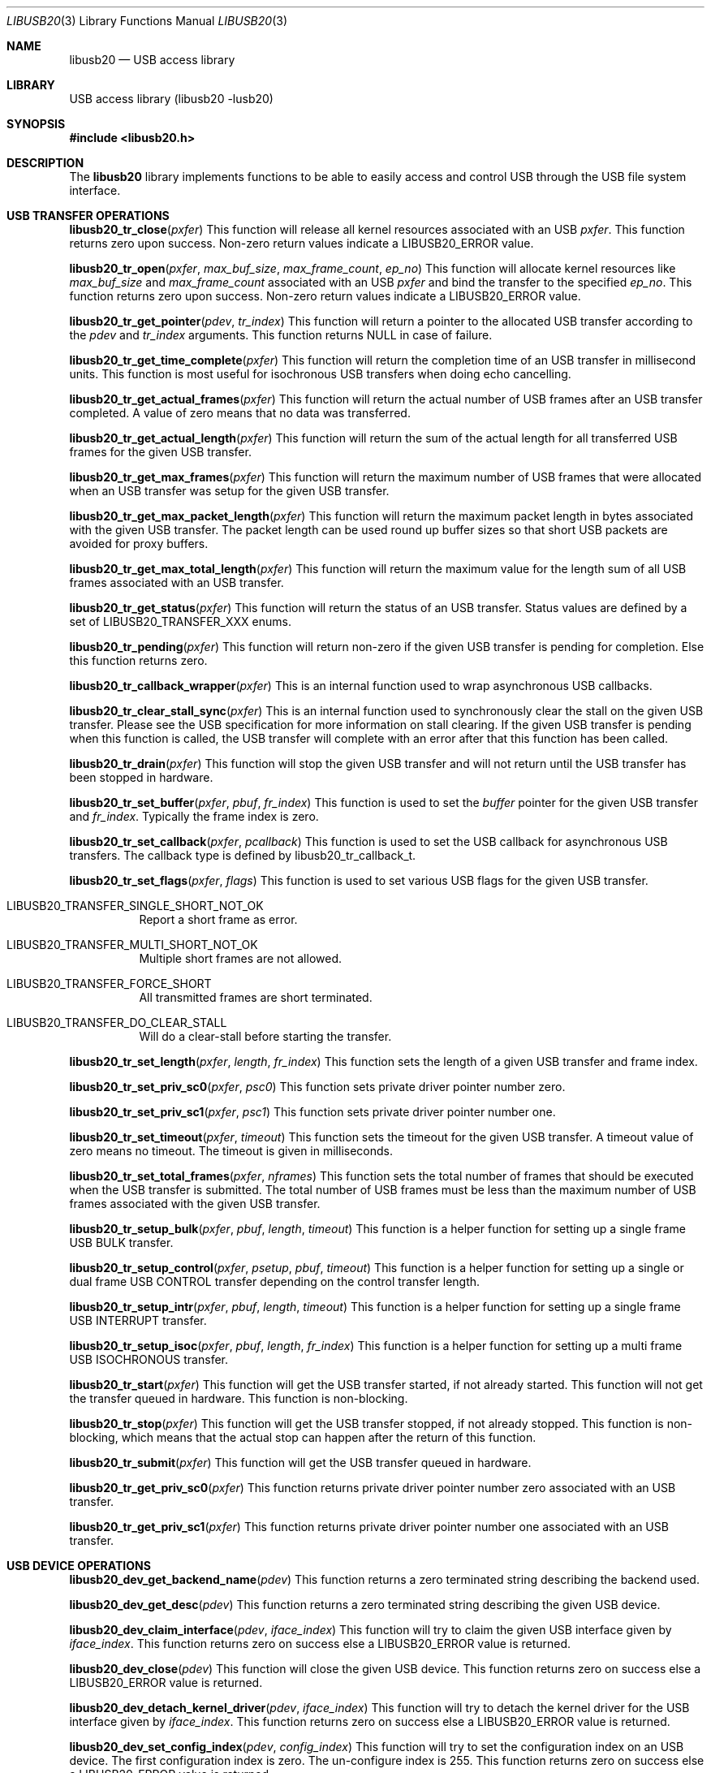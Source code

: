 .\"
.\" Copyright (c) 2008 Hans Petter Selasky
.\"
.\" All rights reserved.
.\"
.\" Redistribution and use in source and binary forms, with or without
.\" modification, are permitted provided that the following conditions
.\" are met:
.\" 1. Redistributions of source code must retain the above copyright
.\"    notice, this list of conditions and the following disclaimer.
.\" 2. Redistributions in binary form must reproduce the above copyright
.\"    notice, this list of conditions and the following disclaimer in the
.\"    documentation and/or other materials provided with the distribution.
.\"
.\" THIS SOFTWARE IS PROVIDED BY THE AUTHOR AND CONTRIBUTORS ``AS IS'' AND
.\" ANY EXPRESS OR IMPLIED WARRANTIES, INCLUDING, BUT NOT LIMITED TO, THE
.\" IMPLIED WARRANTIES OF MERCHANTABILITY AND FITNESS FOR A PARTICULAR PURPOSE
.\" ARE DISCLAIMED.  IN NO EVENT SHALL THE AUTHOR OR CONTRIBUTORS BE LIABLE
.\" FOR ANY DIRECT, INDIRECT, INCIDENTAL, SPECIAL, EXEMPLARY, OR CONSEQUENTIAL
.\" DAMAGES (INCLUDING, BUT NOT LIMITED TO, PROCUREMENT OF SUBSTITUTE GOODS
.\" OR SERVICES; LOSS OF USE, DATA, OR PROFITS; OR BUSINESS INTERRUPTION)
.\" HOWEVER CAUSED AND ON ANY THEORY OF LIABILITY, WHETHER IN CONTRACT, STRICT
.\" LIABILITY, OR TORT (INCLUDING NEGLIGENCE OR OTHERWISE) ARISING IN ANY WAY
.\" OUT OF THE USE OF THIS SOFTWARE, EVEN IF ADVISED OF THE POSSIBILITY OF
.\" SUCH DAMAGE.
.\"
.\" $FreeBSD: src/lib/libusb20/libusb20.3,v 1.1 2008/11/04 02:31:03 alfred Exp $
.\"
.Dd Oct 23, 2008
.Dt LIBUSB20 3
.Os
.Sh NAME
.Nm libusb20
.
.Nd "USB access library"
.
.
.Sh LIBRARY
.
.
USB access library (libusb20 -lusb20)
.
.
.
.Sh SYNOPSIS
.
.
.In libusb20.h
.
.
.Sh DESCRIPTION
.
The
.Nm
library implements functions to be able to easily access and control
USB through the USB file system interface.
.
.
.Sh USB TRANSFER OPERATIONS
.
.Pp
.
.Fn libusb20_tr_close pxfer
This function will release all kernel resources associated with an USB
.Fa pxfer .
.
This function returns zero upon success.
.
Non-zero return values indicate a LIBUSB20_ERROR value.
.
.Pp
.
.Fn libusb20_tr_open pxfer max_buf_size max_frame_count ep_no
This function will allocate kernel resources like
.Fa max_buf_size
and
.Fa max_frame_count
associated with an USB
.Fa pxfer
and bind the transfer to the specified
.Fa ep_no .
.
This function returns zero upon success.
.
Non-zero return values indicate a LIBUSB20_ERROR value.
.
.Pp
.
.Fn libusb20_tr_get_pointer pdev tr_index
This function will return a pointer to the allocated USB transfer according to the
.Fa pdev
and
.Fa tr_index
arguments.
.
This function returns NULL in case of failure.
.
.Pp
.
.Fn libusb20_tr_get_time_complete pxfer
This function will return the completion time of an USB transfer in
millisecond units. This function is most useful for isochronous USB
transfers when doing echo cancelling.
.
.Pp
.
.Fn libusb20_tr_get_actual_frames pxfer
This function will return the actual number of USB frames after an USB
transfer completed. A value of zero means that no data was transferred.
.
.Pp
.
.Fn libusb20_tr_get_actual_length pxfer
This function will return the sum of the actual length for all
transferred USB frames for the given USB transfer.
.
.Pp
.
.Fn libusb20_tr_get_max_frames pxfer
This function will return the maximum number of USB frames that were
allocated when an USB transfer was setup for the given USB transfer.
.
.Pp
.
.Fn libusb20_tr_get_max_packet_length pxfer
This function will return the maximum packet length in bytes
associated with the given USB transfer.
.
The packet length can be used round up buffer sizes so that short USB
packets are avoided for proxy buffers.
.
.
.Pp
.
.Fn libusb20_tr_get_max_total_length pxfer
This function will return the maximum value for the length sum of all
USB frames associated with an USB transfer.
.
.Pp
.
.Fn libusb20_tr_get_status pxfer
This function will return the status of an USB transfer.
.
Status values are defined by a set of LIBUSB20_TRANSFER_XXX enums.
.
.Pp
.
.Fn libusb20_tr_pending pxfer
This function will return non-zero if the given USB transfer is
pending for completion.
.
Else this function returns zero.
.
.Pp
.
.Fn libusb20_tr_callback_wrapper pxfer
This is an internal function used to wrap asynchronous USB callbacks.
.
.Pp
.
.Fn libusb20_tr_clear_stall_sync pxfer
This is an internal function used to synchronously clear the stall on
the given USB transfer.
.
Please see the USB specification for more information on stall
clearing.
.
If the given USB transfer is pending when this function is called, the
USB transfer will complete with an error after that this function has
been called.
.
.Pp
.
.Fn libusb20_tr_drain pxfer
This function will stop the given USB transfer and will not return
until the USB transfer has been stopped in hardware.
.
.Pp
.
.Fn libusb20_tr_set_buffer pxfer pbuf fr_index
This function is used to set the
.Fa buffer
pointer for the given USB transfer and
.Fa fr_index .
.
Typically the frame index is zero.
.
.
.Pp
.
.Fn libusb20_tr_set_callback pxfer pcallback
This function is used to set the USB callback for asynchronous USB
transfers.
.
The callback type is defined by libusb20_tr_callback_t.
.
.Pp
.
.Fn libusb20_tr_set_flags pxfer flags
This function is used to set various USB flags for the given USB transfer.
.Bl -tag
.It LIBUSB20_TRANSFER_SINGLE_SHORT_NOT_OK
Report a short frame as error.
.It LIBUSB20_TRANSFER_MULTI_SHORT_NOT_OK
Multiple short frames are not allowed.
.It LIBUSB20_TRANSFER_FORCE_SHORT
All transmitted frames are short terminated.
.It LIBUSB20_TRANSFER_DO_CLEAR_STALL
Will do a clear-stall before starting the transfer.
.El
.
.Pp
.
.Fn libusb20_tr_set_length pxfer length fr_index
This function sets the length of a given USB transfer and frame index.
.
.Pp
.
.Fn libusb20_tr_set_priv_sc0 pxfer psc0
This function sets private driver pointer number zero.
.
.Pp
.
.Fn libusb20_tr_set_priv_sc1 pxfer psc1
This function sets private driver pointer number one.
.
.Pp
.
.Fn libusb20_tr_set_timeout pxfer timeout
This function sets the timeout for the given USB transfer.
.
A timeout value of zero means no timeout.
.
The timeout is given in milliseconds.
.
.Pp
.
.Fn libusb20_tr_set_total_frames pxfer nframes
This function sets the total number of frames that should be executed when the USB transfer is submitted.
.
The total number of USB frames must be less than the maximum number of USB frames associated with the given USB transfer.
.
.Pp
.
.Fn libusb20_tr_setup_bulk pxfer pbuf length timeout
This function is a helper function for setting up a single frame USB BULK transfer.
.
.Pp
.
.Fn libusb20_tr_setup_control pxfer psetup pbuf timeout
This function is a helper function for setting up a single or dual
frame USB CONTROL transfer depending on the control transfer length.
.
.Pp
.
.Fn libusb20_tr_setup_intr pxfer pbuf length timeout
This function is a helper function for setting up a single frame USB INTERRUPT transfer.
.
.Pp
.
.Fn libusb20_tr_setup_isoc pxfer pbuf length fr_index
This function is a helper function for setting up a multi frame USB ISOCHRONOUS transfer.
.
.Pp
.
.Fn libusb20_tr_start pxfer
This function will get the USB transfer started, if not already
started.
.
This function will not get the transfer queued in hardware.
.
This function is non-blocking.
.
.Pp
.
.Fn libusb20_tr_stop pxfer
This function will get the USB transfer stopped, if not already stopped.
.
This function is non-blocking, which means that the actual stop can
happen after the return of this function.
.
.Pp
.
.Fn libusb20_tr_submit pxfer
This function will get the USB transfer queued in hardware.
.
.
.Pp
.
.Fn libusb20_tr_get_priv_sc0 pxfer
This function returns private driver pointer number zero associated
with an USB transfer.
.
.
.Pp
.
.Fn libusb20_tr_get_priv_sc1 pxfer
This function returns private driver pointer number one associated
with an USB transfer.
.
.
.Sh USB DEVICE OPERATIONS
.
.Pp
.
.Fn libusb20_dev_get_backend_name pdev
This function returns a zero terminated string describing the backend used.
.
.Pp
.
.Fn libusb20_dev_get_desc pdev
This function returns a zero terminated string describing the given USB device.
.
.Pp
.
.Fn libusb20_dev_claim_interface pdev iface_index
This function will try to claim the given USB interface given by
.Fa iface_index .
This function returns zero on success else a LIBUSB20_ERROR value is
returned.
.
.Pp
.
.Fn libusb20_dev_close pdev
This function will close the given USB device.
.
This function returns zero on success else a LIBUSB20_ERROR value is
returned.
.
.Pp
.
.Fn libusb20_dev_detach_kernel_driver pdev iface_index
This function will try to detach the kernel driver for the USB interface given by
.Fa iface_index .
.
This function returns zero on success else a LIBUSB20_ERROR value is
returned.
.
.Pp
.
.Fn libusb20_dev_set_config_index pdev config_index
This function will try to set the configuration index on an USB
device.
.
The first configuration index is zero.
.
The un-configure index is 255.
.
This function returns zero on success else a LIBUSB20_ERROR value is returned.
.
.Pp
.
.Fn libusb20_dev_get_debug pdev
This function returns the debug level of an USB device.
.
.Pp
.
.Fn libusb20_dev_get_fd pdev
This function returns the file descriptor of the given USB device.
.
A negative value is returned when no file descriptor is present.
.
The file descriptor can be used for polling purposes.
.
.Pp
.
.Fn libusb20_dev_kernel_driver_active pdev iface_index
This function returns a non-zero value if a kernel driver is active on
the given USB interface.
.
Else zero is returned.
.
.Pp
.
.Fn libusb20_dev_open pdev transfer_max
This function opens an USB device so that setting up USB transfers
becomes possible.
.
The number of USB transfers can be zero which means only control
transfers are allowed.
.
This function returns zero on success else a LIBUSB20_ERROR value is
returned.
.
A return value of LIBUSB20_ERROR_BUSY means that the device is already
opened.
.
.Pp
.
.Fn libusb20_dev_process pdev
This function is called to sync kernel USB transfers with userland USB
transfers.
.
This function returns zero on success else a LIBUSB20_ERROR value is
returned typically indicating that the given USB device has been
detached.
.
.Pp
.
.Fn libusb20_dev_release_interface pdev iface_index
This function will try to release a claimed USB interface for the specified USB device.
.
This function returns zero on success else a LIBUSB20_ERROR value is
returned.
.
.Pp
.
.Fn libusb20_dev_request_sync pdev psetup pdata pactlen timeout flags
This function will perform a synchronous control request on the given
USB device.
.
Before this call will succeed the USB device must be opened.
.
.Fa setup
is a pointer to a decoded and host endian SETUP packet.
.Fa data
is a pointer to a data transfer buffer associated with the control transaction. This argument can be NULL.
.Fa pactlen
is a pointer to a variable that will hold the actual transfer length after the control transaction is complete.
.Fa timeout
is the transaction timeout given in milliseconds.
A timeout of zero means no timeout.
.Fa flags
is used to specify transaction flags, for example LIBUSB20_TRANSFER_SINGLE_SHORT_NOT_OK.
.
This function returns zero on success else a LIBUSB20_ERROR value is
returned.
.
.Pp
.
.Fn libusb20_dev_req_string_sync pdev index lang_id pbuf len
This function will synchronously request an USB string by language ID
and string index into the given buffer limited by a maximum length.
.
This function returns zero on success else a LIBUSB20_ERROR value is
returned.
.
.Pp
.
.Fn libusb20_dev_req_string_simple_sync pdev index pbuf len
This function will synchronously request an USB string using the
default language ID and convert the string into ASCII before storing
the string into the given buffer limited by a maximum length which
includes the terminating zero.
.
This function returns zero on success else a LIBUSB20_ERROR value is
returned.
.
.
.Pp
.
.Fn libusb20_dev_reset pdev
This function will try to BUS reset the given USB device and restore
the last set USB configuration.
.
This function returns zero on success else a LIBUSB20_ERROR value is
returned.
.
.Pp
.
.Fn libusb20_dev_set_power_mode pdev power_mode
This function sets the power mode of the USB device.
.
Valid power modes:
.Bl -tag
.It LIBUSB20_POWER_OFF
.It LIBUSB20_POWER_ON
.It LIBUSB20_POWER_SAVE
.It LIBUSB20_POWER_SUSPEND
.It LIBUSB20_POWER_RESUME
.El
.
This function returns zero on success else a LIBUSB20_ERROR value is
returned.
.
.Pp
.
.Fn libusb20_dev_get_power_mode pdev
This function returns the currently selected power mode for the given
USB device.
.
.Pp
.
.Fn libusb20_dev_set_alt_index pdev iface_index alt_index
This function will try to set the given alternate index for the given
USB interface index.
.
This function returns zero on success else a LIBUSB20_ERROR value is
returned.
.
.Pp
.
.Fn libusb20_dev_set_owner pdev uid gid
This function will set the ownership of the given USB device.
.
This function returns zero on success else a LIBUSB20_ERROR value is
returned.
.
.Pp
.
.Fn libusb20_dev_set_perm pdev mode
This function will set the permissions of the given USB device.
.
This function returns zero on success else a LIBUSB20_ERROR value is
returned.
.
.Pp
.
.Fn libusb20_dev_set_iface_owner pdev iface_index uid gid
This function will set the ownership of the given USB interface.
.
This function returns zero on success else a LIBUSB20_ERROR value is
returned.
.
.Pp
.
.Fn libusb20_dev_set_iface_perm pdev iface_index mode
This function will set the permissions of the given USB interface.
.
This function returns zero on success else a LIBUSB20_ERROR value is
returned.
.
.Pp
.
.Fn libusb20_dev_get_owner pdev puid pgid
This function will retrieve the current USB device ownership.
.
This function returns zero on success else a LIBUSB20_ERROR value is
returned.
.
.Pp
.
.Fn libusb20_dev_get_perm pdev pmode
This function will retrieve the current USB device permissions.
.
This function returns zero on success else a LIBUSB20_ERROR value is
returned.
.
.Pp
.
.Fn libusb20_dev_get_iface_owner pdev iface_index puid pgid
This function will retrieve the current USB interface ownership for
the given USB interface.
.
This function returns zero on success else a LIBUSB20_ERROR value is
returned.
.
.Pp
.
.Fn libusb20_dev_get_iface_perm pdev iface_index pmode
This function will retrieve the current USB interface permissions for
the given USB interface.
.
This function returns zero on success else a LIBUSB20_ERROR value is
returned.
.
.Pp
.
.Fn libusb20_dev_get_device_desc pdev
This function returns a pointer to the decoded and host endian version
of the device descriptor.
.
The USB device need not be opened when calling this function.
.
.Pp
.
.Fn libusb20_dev_alloc_config pdev config_index
This function will read out and decode the USB config descriptor for
the given USB device and config index. This function returns a pointer
to the decoded configuration which must eventually be passed to
free(). NULL is returned in case of failure.
.
.Pp
.
.Fn libusb20_dev_alloc void
This is an internal function to allocate a new USB device.
.
.Pp
.
.Fn libusb20_dev_get_address pdev
This function returns the internal and not necessarily the real
hardware address of the given USB device.
.
.Pp
.
.Fn libusb20_dev_get_bus_number pdev
This function return the internal bus number which the given USB
device belongs to.
.
.Pp
.
.Fn libusb20_dev_get_mode pdev
This function returns the current operation mode of the USB entity.
.
Valid return values are:
.Bl -tag
.It LIBUSB20_MODE_HOST
.It LIBUSB20_MODE_DEVICE
.El
.
.Pp
.
.Fn libusb20_dev_get_speed pdev
This function returns the current speed of the given USB device.
.
.Bl -tag
.It LIBUSB20_SPEED_UNKNOWN
.It LIBUSB20_SPEED_LOW
.It LIBUSB20_SPEED_FULL
.It LIBUSB20_SPEED_HIGH
.It LIBUSB20_SPEED_VARIABLE
.It LIBUSB20_SPEED_SUPER
.El
.
.Pp
.
.Fn libusb20_dev_get_config_index pdev
This function returns the currently select config index for the given
USB device.
.
.Pp
.
.Fn libusb20_dev_free pdev
This function will free the given USB device and all associated USB
transfers.
.
.Pp
.
.Fn libusb20_dev_set_debug pdev debug_level
This function will set the debug level for the given USB device.
.
.Pp
.
.Fn libusb20_dev_wait_process pdev timeout
This function will wait until a pending USB transfer has completed on
the given USB device.
.
A timeout value can be specified which is passed on to the
.Xr 2 poll
function.
.
.Sh USB BUS OPERATIONS
.
.Fn libusb20_bus_set_owner pbackend bus_index uid gid
This function will set the ownership for the given USB bus.
.
This function returns zero on success else a LIBUSB20_ERROR value is
returned.
.
.Pp
.
.Fn libusb20_bus_set_perm pbackend bus_index mode
This function will set the permissions for the given USB bus.
.
This function returns zero on success else a LIBUSB20_ERROR value is
returned.
.
.Pp
.
.Fn libusb20_bus_get_owner pbackend bus_index puid pgid
This function will retrieve the ownership for the given USB bus.
.
This function returns zero on success else a LIBUSB20_ERROR value is
returned.
.
.Pp
.
.Fn libusb20_bus_get_perm pbackend bus_index pmode
This function will retrieve the permissions for the given USB bus.
.
This function returns zero on success else a LIBUSB20_ERROR value is
returned.
.
.
.Sh USB BACKEND OPERATIONS
.
.Fn libusb20_be_get_dev_quirk pbackend index pquirk
This function will return the device quirk according to
.Fa index
into the libusb20_quirk structure pointed to by
.Fa pq .
This function returns zero on success else a LIBUSB20_ERROR value is
returned.
.
If the given quirk does not exist LIBUSB20_ERROR_NOT_FOUND is
returned.
.
.Pp
.
.Fn libusb20_be_get_quirk_name pbackend index pquirk
This function will return the quirk name according to
.Fa index
into the libusb20_quirk structure pointed to by
.Fa pq .
This function returns zero on success else a LIBUSB20_ERROR value is
returned.
.
If the given quirk does not exist LIBUSB20_ERROR_NOT_FOUND is
returned.
.
.Pp
.
.Fn libusb20_be_add_dev_quirk pbackend pquirk
This function will add the libusb20_quirk structure pointed to by the
.Fa pq
argument into the device quirk list.
.
This function returns zero on success else a LIBUSB20_ERROR value is
returned.
.
If the given quirk cannot be added LIBUSB20_ERROR_NO_MEM is
returned.
.
.Pp
.
.Fn libusb20_be_remove_dev_quirk pbackend pquirk
This function will remove the quirk matching the libusb20_quirk structure pointed to by the
.Fa pq
argument from the device quirk list.
.
This function returns zero on success else a LIBUSB20_ERROR value is
returned.
.
If the given quirk does not exist LIBUSB20_ERROR_NOT_FOUND is
returned.
.
.Pp
.
.Fn libusb20_be_set_owner pbackend uid gid
This function will set the ownership for the given backend.
.
This function returns zero on success else a LIBUSB20_ERROR value is
returned.
.
.Pp
.
.Fn libusb20_be_set_perm pbackend mode
This function will set the permissions for the given backend.
.
This function returns zero on success else a LIBUSB20_ERROR value is
returned.
.
.Pp
.
.Fn libusb20_be_get_owner pbackend puid pgid
This function will retrieve the ownership of the given backend.
.
This function returns zero on success else a LIBUSB20_ERROR value is
returned.
.
.Pp
.
.Fn libusb20_be_get_perm pbackend pmode
This function will retrieve the permissions of the given backend.
.
.
This function returns zero on success else a LIBUSB20_ERROR value is
returned.
.
.Pp
.
.Fn libusb20_be_alloc pmethods
This is an internal function to allocate a USB backend.
.
.Pp
.Fn libusb20_be_alloc_default void
.Fn libusb20_be_alloc_freebsd void
.Fn libusb20_be_alloc_linux void
These functions are used to allocate a specific USB backend or the
operating system default USB backend. Allocating a backend is a way to
scan for currently present USB devices.
.
.Pp
.
.Fn libusb20_be_device_foreach pbackend pdev
This function is used to iterate USB devices present in a USB backend.
.
The starting value of
.Fa pdev
is NULL.
.
This function returns the next USB device in the list.
.
If NULL is returned the end of the USB device list has been reached.
.
.Pp
.
.Fn libusb20_be_dequeue_device pbackend pdev
This function will dequeue the given USB device pointer from the
backend USB device list.
.
Dequeued USB devices will not be freed when the backend is freed.
.
.Pp
.
.Fn libusb20_be_enqueue_device pbackend pdev
This function will enqueue the given USB device pointer in the backend USB device list.
.
Enqueued USB devices will get freed when the backend is freed.
.
.Pp
.
.Fn libusb20_be_free pbackend
This function will free the given backend and all USB devices in its device list.
.
.
.Sh USB DESCRIPTOR PARSING
.
.Fn libusb20_me_get_1 pie offset
This function will return a byte at the given byte offset of a message
entity.
.
This function is safe against invalid offsets.
.
.Pp
.
.Fn libusb20_me_get_2 pie offset
This function will return a little endian 16-bit value at the given byte offset of a message
entity.
.
This function is safe against invalid offsets.
.
.Pp
.
.Fn libusb20_me_encode pbuf len pdecoded
This function will encode a so-called *DECODED structure into binary
format.
.
The total encoded length that will fit in the given buffer is
returned.
.
If the buffer pointer is NULL no data will be written to the buffer
location.
.
.Pp
.
.Fn libusb20_me_decode pbuf len pdecoded
This function will decode a binary structure into a so-called *DECODED
structure.
.
The total decoded length is returned.
.
The buffer pointer cannot be NULL.
.
.
.Sh LIBUSB VERSION 0.1 COMPATIBILITY
.
.Fn usb_open
.Fn usb_close
.Fn usb_get_string
.Fn usb_get_string_simple
.Fn usb_get_descriptor_by_endpoint
.Fn usb_get_descriptor
.Fn usb_parse_descriptor
.Fn usb_parse_configuration
.Fn usb_destroy_configuration
.Fn usb_fetch_and_parse_descriptors
.Fn usb_bulk_write
.Fn usb_bulk_read
.Fn usb_interrupt_write
.Fn usb_interrupt_read
.Fn usb_control_msg
.Fn usb_set_configuration
.Fn usb_claim_interface
.Fn usb_release_interface
.Fn usb_set_altinterface
.Fn usb_resetep
.Fn usb_clear_halt
.Fn usb_reset
.Fn usb_strerror
.Fn usb_init
.Fn usb_set_debug
.Fn usb_find_busses
.Fn usb_find_devices
.Fn usb_device
.Fn usb_get_busses
These functions are compliant with LibUSB version 0.1.12.
.
.Sh FILES
.
.
/dev/usb
.Sh SEE ALSO
.Xr usb2_core 4 ,
.Xr usbconfig 8
.
.
.Sh HISTORY
.
.
Some parts of the
.Nm
API derives from the libusb project at sourceforge.

